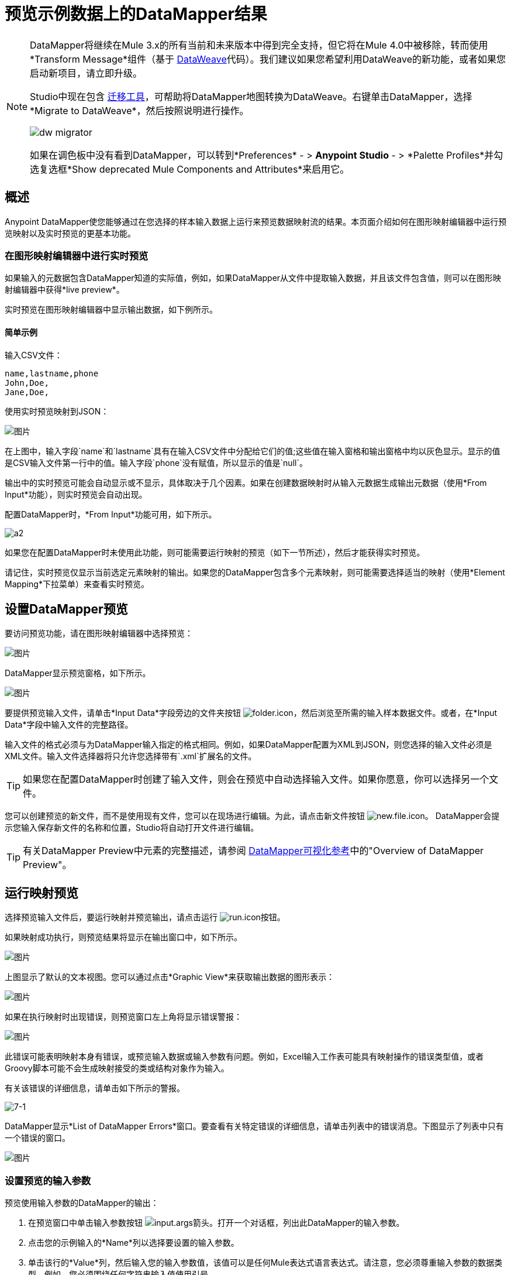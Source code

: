 = 预览示例数据上的DataMapper结果
:keywords: datamapper

[NOTE]
====
DataMapper将继续在Mule 3.x的所有当前和未来版本中得到完全支持，但它将在Mule 4.0中被移除，转而使用*Transform Message*组件（基于 link:/mule-user-guide/v/3.8/dataweave[DataWeave]代码）。我们建议如果您希望利用DataWeave的新功能，或者如果您启动新项目，请立即升级。

Studio中现在包含 link:/mule-user-guide/v/3.8/dataweave-migrator[迁移工具]，可帮助将DataMapper地图转换为DataWeave。右键单击DataMapper，选择*Migrate to DataWeave*，然后按照说明进行操作。

image:dw_migrator_script.png[dw migrator]

如果在调色板中没有看到DataMapper，可以转到*Preferences*  - > *Anypoint Studio*  - > *Palette Profiles*并勾选复选框*Show deprecated Mule Components and Attributes*来启用它。
====

== 概述

Anypoint DataMapper使您能够通过在您选择的样本输入数据上运行来预览数据映射流的结果。本页面介绍如何在图形映射编辑器中运行预览映射以及实时预览的更基本功能。

=== 在图形映射编辑器中进行实时预览

如果输入的元数据包含DataMapper知道的实际值，例如，如果DataMapper从文件中提取输入数据，并且该文件包含值，则可以在图形映射编辑器中获得*live preview*。

实时预览在图形映射编辑器中显示输出数据，如下例所示。

==== 简单示例

输入CSV文件：

[source, code, linenums]
----
name,lastname,phone
John,Doe,
Jane,Doe,
----

使用实时预览映射到JSON：

image:datamapperscreenshot11.png[图片]

在上图中，输入字段`name`和`lastname`具有在输入CSV文件中分配给它们的值;这些值在输入窗格和输出窗格中均以灰色显示。显示的值是CSV输入文件第一行中的值。输入字段`phone`没有赋值，所以显示的值是`null`。

输出中的实时预览可能会自动显示或不显示，具体取决于几个因素。如果在创建数据映射时从输入元数据生成输出元数据（使用*From Input*功能），则实时预览会自动出现。

配置DataMapper时，*From Input*功能可用，如下所示。

image:a2.png[a2]

如果您在配置DataMapper时未使用此功能，则可能需要运行映射的预览（如下一节所述），然后才能获得实时预览。

请记住，实时预览仅显示当前选定元素映射的输出。如果您的DataMapper包含多个元素映射，则可能需要选择适当的映射（使用*Element Mapping*下拉菜单）来查看实时预览。

== 设置DataMapper预览

要访问预览功能，请在图形映射编辑器中选择预览：

image:datamapperscreenshot22.png[图片]

DataMapper显示预览窗格，如下所示。

image:datamapperxmltojson.png[图片]

要提供预览输入文件，请单击*Input Data*字段旁边的文件夹按钮 image:folder.icon.png[folder.icon]，然后浏览至所需的输入样本数据文件。或者，在*Input Data*字段中输入文件的完整路径。

输入文件的格式必须与为DataMapper输入指定的格式相同。例如，如果DataMapper配置为XML到JSON，则您选择的输入文件必须是XML文件。输入文件选择器将只允许您选择带有`.xml`扩展名的文件。

[TIP]
如果您在配置DataMapper时创建了输入文件，则会在预览中自动选择输入文件。如果你愿意，你可以选择另一个文件。

您可以创建预览的新文件，而不是使用现有文件，您可以在现场进行编辑。为此，请点击新文件按钮 image:new.file.icon.png[new.file.icon]。 DataMapper会提示您输入保存新文件的名称和位置，Studio将自动打开文件进行编辑。

[TIP]
有关DataMapper Preview中元素的完整描述，请参阅 link:/anypoint-studio/v/5/datamapper-visual-reference[DataMapper可视化参考]中的"Overview of DataMapper Preview"。

== 运行映射预览

选择预览输入文件后，要运行映射并预览输出，请点击运行 image:run.icon.png[run.icon]按钮。

如果映射成功执行，则预览结果将显示在输出窗口中，如下所示。

image:datamapperscreenshot4.png[图片]

上图显示了默认的文本视图。您可以通过点击*Graphic View*来获取输出数据的图形表示：

image:datamapperscreenshot5.png[图片]

如果在执行映射时出现错误，则预览窗口左上角将显示错误警报：

image:datamapperscreenshot6.png[图片]

此错误可能表明映射本身有错误，或预览输入数据或输入参数有问题。例如，Excel输入工作表可能具有映射操作的错误类型值，或者Groovy脚本可能不会生成映射接受的类或结构对象作为输入。

有关该错误的详细信息，请单击如下所示的警报。

image:7-1.png[7-1]

DataMapper显示*List of DataMapper Errors*窗口。要查看有关特定错误的详细信息，请单击列表中的错误消息。下图显示了列表中只有一个错误的窗口。

image:datamapperscreenshot8.png[图片]

=== 设置预览的输入参数

预览使用输入参数的DataMapper的输出：

. 在预览窗口中单击输入参数按钮 image:input.args-arrow.png[input.args箭头]。打开一个对话框，列出此DataMapper的输入参数。

. 点击您的示例输入的*Name*列以选择要设置的输入参数。
. 单击该行的*Value*列，然后输入您的输入参数值，该值可以是任何Mule表达式语言表达式。请注意，您必须尊重输入参数的数据类型。例如，您必须围绕任何字符串输入值使用引号。
. 点击*OK*。

image:input_args.png[input_args]

[TIP]
有关输入参数的详细信息，请参阅 link:/anypoint-studio/v/5/building-a-mapping-flow-in-the-graphical-mapping-editor[在图形映射编辑器中构建映射流程]中的"Using Data Mapping Input and Output Arguments"。

=== 模拟POJO或地图输入的输入

对于POJO，Maps和像Maps of List这样的复杂结构，您需要提供一个Groovy脚本，其中包含一个函数，该函数返回所需的对象或对象集合作为输入。这个脚本将被执行，返回的对象被传入DataMapper。

[WARNING]
Groovy是唯一支持的脚本语言。其他支持Mule其他JSR-223脚本语言不支持创建DataMapper预览数据。

例如，考虑一个DataMapper，它接受InputPojo类的对象作为输入：

[source, java, linenums]
----
public class InputPojo {
     private String description;
     private Integer id;
     private Long creationTimestamp;
     private String value1;
     private String value2;
     
     public InputPojo() {
     }
    //getters and setters omitted
    ...
}
----

以下Groovy脚本创建，填充并返回InputPojo实例，该实例为DataMapper提供预览结果所需的输入：

[source, java, linenums]
----
import org.mulesoft.dmia.example.InputPojo
InputPojo sample = new InputPojo()
sample.description = "Sample Description"
sample.id = 1000
sample.creationTimestamp = System.currentTimeMillis()
sample.value1 = "Sample Name"
sample.value2 = "Sample un-used value"
return sample
----
